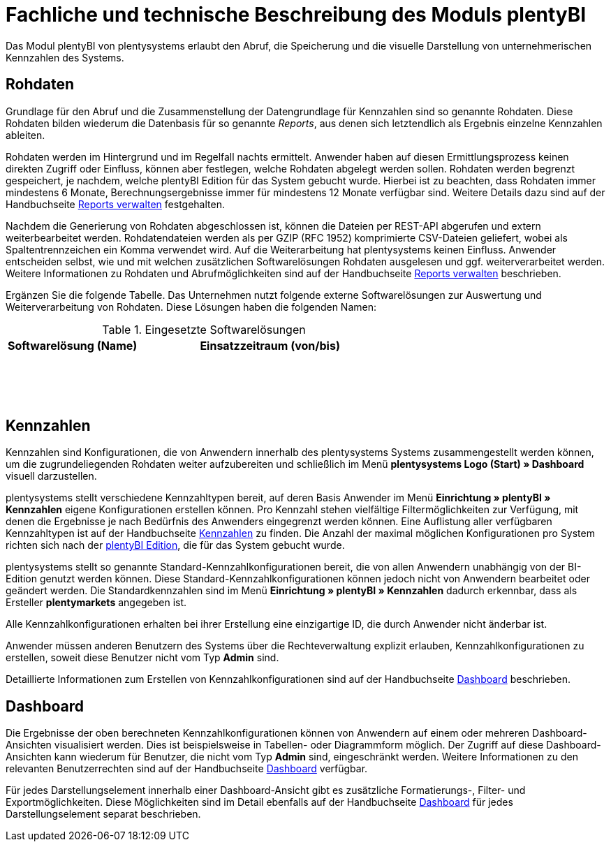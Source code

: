 = Fachliche und technische Beschreibung des Moduls plentyBI

Das Modul plentyBI von plentysystems erlaubt den Abruf, die Speicherung und die visuelle Darstellung von unternehmerischen Kennzahlen des Systems.

== Rohdaten

Grundlage für den Abruf und die Zusammenstellung der Datengrundlage für Kennzahlen sind so genannte Rohdaten. Diese Rohdaten bilden wiederum die Datenbasis für so genannte _Reports_, aus denen sich letztendlich als Ergebnis einzelne Kennzahlen ableiten.

Rohdaten werden im Hintergrund und im Regelfall nachts ermittelt. Anwender haben auf diesen Ermittlungsprozess keinen direkten Zugriff oder Einfluss, können aber festlegen, welche Rohdaten abgelegt werden sollen. Rohdaten werden begrenzt gespeichert, je nachdem, welche plentyBI Edition für das System gebucht wurde. Hierbei ist zu beachten, dass Rohdaten immer mindestens 6 Monate, Berechnungsergebnisse immer für mindestens 12 Monate verfügbar sind. Weitere Details dazu sind auf der Handbuchseite link:https://knowledge.plentymarkets.com/de-de/manual/main/business-entscheidungen/reports-verwalten.html#_datenformat_creator[Reports verwalten^] festgehalten.

Nachdem die Generierung von Rohdaten abgeschlossen ist, können die Dateien per REST-API abgerufen und extern weiterbearbeitet werden. Rohdatendateien werden als per GZIP (RFC 1952) komprimierte CSV-Dateien geliefert, wobei als Spaltentrennzeichen ein Komma verwendet wird. Auf die Weiterarbeitung hat plentysystems keinen Einfluss. Anwender entscheiden selbst, wie und mit welchen zusätzlichen Softwarelösungen Rohdaten ausgelesen und ggf. weiterverarbeitet werden. Weitere Informationen zu Rohdaten und Abrufmöglichkeiten sind auf der Handbuchseite link:https://knowledge.plentymarkets.com/de-de/manual/main/business-entscheidungen/reports-verwalten.html[Reports verwalten^] beschrieben.

Ergänzen Sie die folgende Tabelle. Das Unternehmen nutzt folgende externe Softwarelösungen zur Auswertung und Weiterverarbeitung von Rohdaten. Diese Lösungen haben die folgenden Namen:

[[tabelle-rohdaten-software]]
.Eingesetzte Softwarelösungen
[cols="1,2"]
|===
|Softwarelösung (Name) |Einsatzzeitraum (von/bis)

|{nbsp} +
|{nbsp}

|{nbsp} +
|{nbsp}

|{nbsp} +
|{nbsp}
|===

== Kennzahlen

Kennzahlen sind Konfigurationen, die von Anwendern innerhalb des plentysystems Systems zusammengestellt werden können, um die zugrundeliegenden Rohdaten weiter aufzubereiten und schließlich im Menü *plentysystems Logo (Start) » Dashboard* visuell darzustellen.

plentysystems stellt verschiedene Kennzahltypen bereit, auf deren Basis Anwender im Menü *Einrichtung » plentyBI » Kennzahlen* eigene Konfigurationen erstellen können. Pro Kennzahl stehen vielfältige Filtermöglichkeiten zur Verfügung, mit denen die Ergebnisse je nach Bedürfnis des Anwenders eingegrenzt werden können. Eine Auflistung aller verfügbaren Kennzahltypen ist auf der Handbuchseite link:https://knowledge.plentymarkets.com/de-de/manual/main/business-entscheidungen/kennzahlen.html[Kennzahlen^] zu finden. Die Anzahl der maximal möglichen Konfigurationen pro System richten sich nach der <<#_plentyBI, plentyBI Edition>>, die für das System gebucht wurde.

plentysystems stellt so genannte Standard-Kennzahlkonfigurationen bereit, die von allen Anwendern unabhängig von der BI-Edition genutzt werden können. Diese Standard-Kennzahlkonfigurationen können jedoch nicht von Anwendern bearbeitet oder geändert werden. Die Standardkennzahlen sind im Menü *Einrichtung » plentyBI » Kennzahlen* dadurch erkennbar, dass als Ersteller *plentymarkets* angegeben ist. 

Alle Kennzahlkonfigurationen erhalten bei ihrer Erstellung eine einzigartige ID, die durch Anwender nicht änderbar ist.

Anwender müssen anderen Benutzern des Systems über die Rechteverwaltung explizit erlauben, Kennzahlkonfigurationen zu erstellen, soweit diese Benutzer nicht vom Typ *Admin* sind.

Detaillierte Informationen zum Erstellen von Kennzahlkonfigurationen sind auf der Handbuchseite link:https://knowledge.plentymarkets.com/de-de/manual/main/business-entscheidungen/myview-dashboard.html#200[Dashboard] beschrieben.

== Dashboard

Die Ergebnisse der oben berechneten Kennzahlkonfigurationen können von Anwendern auf einem oder mehreren Dashboard-Ansichten visualisiert werden. Dies ist beispielsweise in Tabellen- oder Diagrammform möglich. Der Zugriff auf diese Dashboard-Ansichten kann wiederum für Benutzer, die nicht vom Typ *Admin* sind, eingeschränkt werden. Weitere Informationen zu den relevanten Benutzerrechten sind auf der Handbuchseite link:https://knowledge.plentymarkets.com/de-de/manual/main/business-entscheidungen/myview-dashboard.html#408[Dashboard] verfügbar.

Für jedes Darstellungselement innerhalb einer Dashboard-Ansicht gibt es zusätzliche Formatierungs-, Filter- und Exportmöglichkeiten. Diese Möglichkeiten sind im Detail ebenfalls auf der Handbuchseite link:https://knowledge.plentymarkets.com/de-de/manual/main/business-entscheidungen/myview-dashboard.html#410[Dashboard] für jedes Darstellungselement separat beschrieben.



